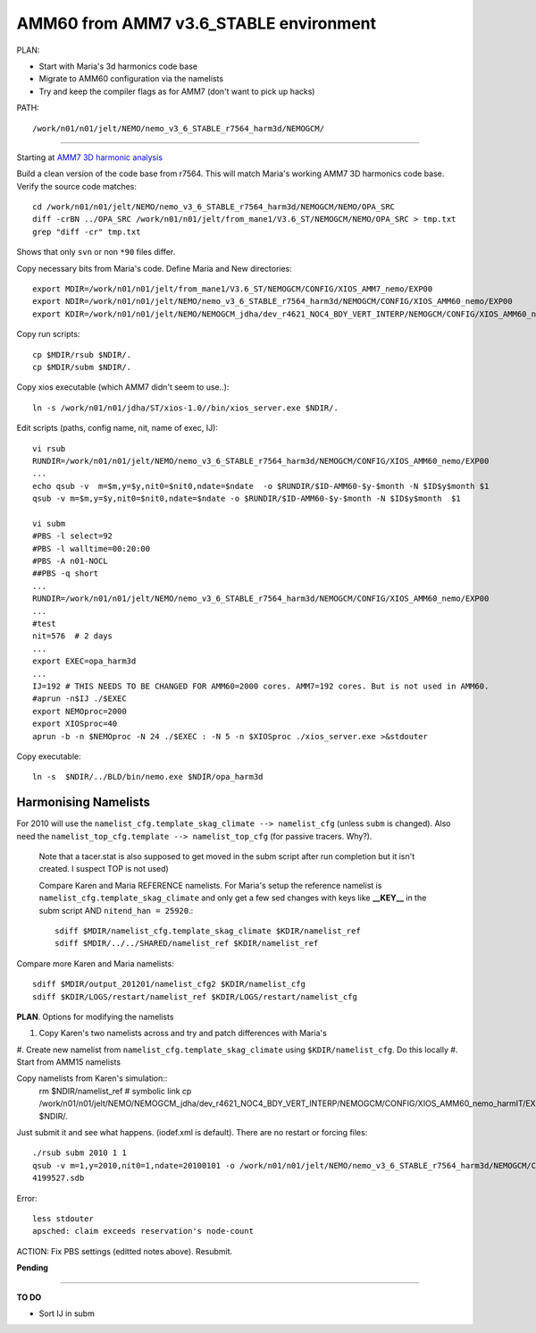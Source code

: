 =======================================
AMM60 from AMM7 v3.6_STABLE environment
=======================================

PLAN:

* Start with Maria's 3d harmonics code base
* Migrate to AMM60 configuration via the namelists
* Try and keep the compiler flags as for AMM7 (don't want to pick up hacks)


PATH::

  /work/n01/n01/jelt/NEMO/nemo_v3_6_STABLE_r7564_harm3d/NEMOGCM/



----

Starting at `AMM7 3D harmonic analysis <AMM7_3D_Harmonic_analysis.html>`_

Build a clean version of the code base from r7564. This will match Maria's working AMM7 3D
harmonics code base. Verify the source code matches::

  cd /work/n01/n01/jelt/NEMO/nemo_v3_6_STABLE_r7564_harm3d/NEMOGCM/NEMO/OPA_SRC
  diff -crBN ../OPA_SRC /work/n01/n01/jelt/from_mane1/V3.6_ST/NEMOGCM/NEMO/OPA_SRC > tmp.txt
  grep "diff -cr" tmp.txt

Shows that only ``svn`` or non ``*90`` files differ.

Copy necessary bits from Maria's code. Define Maria and New directories::

  export MDIR=/work/n01/n01/jelt/from_mane1/V3.6_ST/NEMOGCM/CONFIG/XIOS_AMM7_nemo/EXP00
  export NDIR=/work/n01/n01/jelt/NEMO/nemo_v3_6_STABLE_r7564_harm3d/NEMOGCM/CONFIG/XIOS_AMM60_nemo/EXP00
  export KDIR=/work/n01/n01/jelt/NEMO/NEMOGCM_jdha/dev_r4621_NOC4_BDY_VERT_INTERP/NEMOGCM/CONFIG/XIOS_AMM60_nemo/EXP_NSea

Copy run scripts::

  cp $MDIR/rsub $NDIR/.
  cp $MDIR/subm $NDIR/.

Copy xios executable (which AMM7 didn't seem to use..)::

  ln -s /work/n01/n01/jdha/ST/xios-1.0//bin/xios_server.exe $NDIR/.


Edit scripts (paths, config name, nit, name of exec, IJ)::

  vi rsub
  RUNDIR=/work/n01/n01/jelt/NEMO/nemo_v3_6_STABLE_r7564_harm3d/NEMOGCM/CONFIG/XIOS_AMM60_nemo/EXP00
  ...
  echo qsub -v  m=$m,y=$y,nit0=$nit0,ndate=$ndate  -o $RUNDIR/$ID-AMM60-$y-$month -N $ID$y$month $1
  qsub -v m=$m,y=$y,nit0=$nit0,ndate=$ndate -o $RUNDIR/$ID-AMM60-$y-$month -N $ID$y$month  $1

  vi subm
  #PBS -l select=92
  #PBS -l walltime=00:20:00
  #PBS -A n01-NOCL
  ##PBS -q short
  ...
  RUNDIR=/work/n01/n01/jelt/NEMO/nemo_v3_6_STABLE_r7564_harm3d/NEMOGCM/CONFIG/XIOS_AMM60_nemo/EXP00
  ...
  #test
  nit=576  # 2 days
  ...
  export EXEC=opa_harm3d
  ...
  IJ=192 # THIS NEEDS TO BE CHANGED FOR AMM60=2000 cores. AMM7=192 cores. But is not used in AMM60.
  #aprun -n$IJ ./$EXEC
  export NEMOproc=2000
  export XIOSproc=40
  aprun -b -n $NEMOproc -N 24 ./$EXEC : -N 5 -n $XIOSproc ./xios_server.exe >&stdouter

Copy executable::

  ln -s  $NDIR/../BLD/bin/nemo.exe $NDIR/opa_harm3d


Harmonising Namelists
=====================

For 2010 will use the ``namelist_cfg.template_skag_climate --> namelist_cfg`` (unless ``subm`` is changed).
Also need the ``namelist_top_cfg.template --> namelist_top_cfg`` (for passive tracers. Why?).
 Note that a tacer.stat is also supposed to get moved in the subm script after run
 completion but it isn't created. I suspect TOP is not used)


 Compare Karen and Maria REFERENCE namelists. For Maria's setup the reference namelist is ``namelist_cfg.template_skag_climate``
 and only get a few sed changes with keys like **__KEY__** in the subm script AND ``nitend_han = 25920``.::

   sdiff $MDIR/namelist_cfg.template_skag_climate $KDIR/namelist_ref
   sdiff $MDIR/../../SHARED/namelist_ref $KDIR/namelist_ref


Compare more Karen and Maria namelists::

  sdiff $MDIR/output_201201/namelist_cfg2 $KDIR/namelist_cfg
  sdiff $KDIR/LOGS/restart/namelist_ref $KDIR/LOGS/restart/namelist_cfg


**PLAN**. Options for modifying the namelists

#. Copy Karen's two namelists across and try and patch differences with Maria's
#. Create new namelist from ``namelist_cfg.template_skag_climate`` using ``$KDIR/namelist_cfg``.
Do this locally
#. Start from AMM15 namelists


Copy namelists from Karen's simulation::
  rm $NDIR/namelist_ref # symbolic link
  cp /work/n01/n01/jelt/NEMO/NEMOGCM_jdha/dev_r4621_NOC4_BDY_VERT_INTERP/NEMOGCM/CONFIG/XIOS_AMM60_nemo_harmIT/EXP_harmIT/namelist_* $NDIR/.

Just submit it and see what happens. (iodef.xml is default). There are no restart or forcing files::

  ./rsub subm 2010 1 1
  qsub -v m=1,y=2010,nit0=1,ndate=20100101 -o /work/n01/n01/jelt/NEMO/nemo_v3_6_STABLE_r7564_harm3d/NEMOGCM/CONFIG/XIOS_AMM60_nemo/EXP00/GA-AMM60-2010-01 -N GA201001 subm
  4199527.sdb


Error::

  less stdouter
  apsched: claim exceeds reservation's node-count



ACTION: Fix PBS settings (editted notes above). Resubmit.

**Pending**




================


**TO DO**

* Sort IJ in subm
